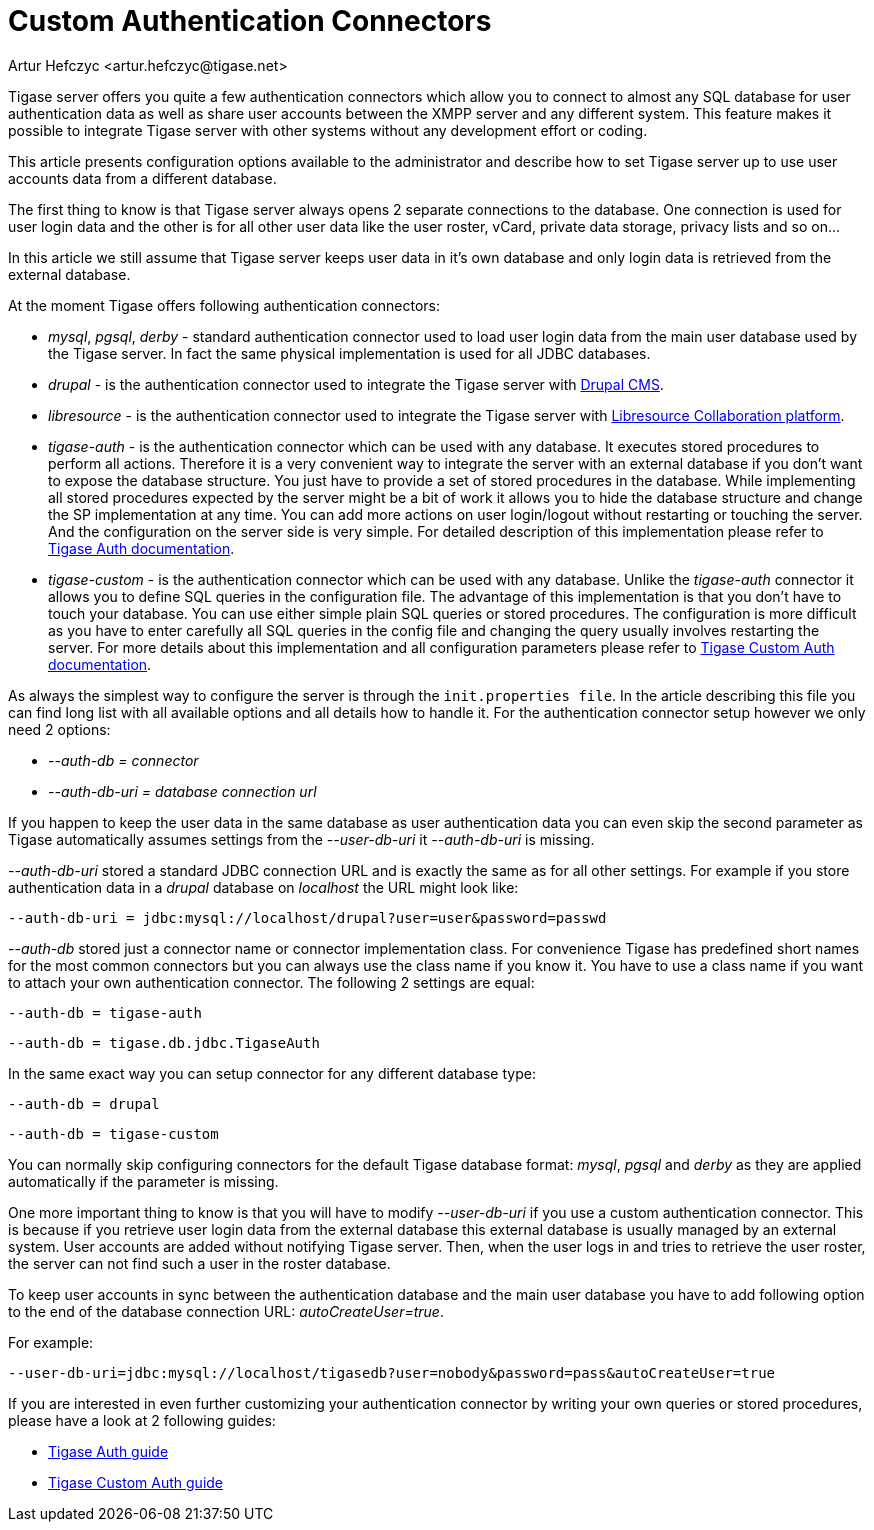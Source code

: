 [[customAuthentication]]
Custom Authentication Connectors
================================
:author: Artur Hefczyc <artur.hefczyc@tigase.net>
:version: v2.0, June 2014: Reformatted for AsciiDoc.
:date: 2010-04-06 21:18
:revision: v2.1

:toc:
:numbered:
:website: http://tigase.net

Tigase server offers you quite a few authentication connectors which allow you to connect to almost any SQL database for user authentication data as well as share user accounts between the XMPP server and any different system. This feature makes it possible to integrate Tigase server with other systems without any development effort or coding.

This article presents configuration options available to the administrator and describe how to set Tigase server up to use user accounts data from a different database.

The first thing to know is that Tigase server always opens 2 separate connections to the database. One connection is used for user login data and the other is for all other user data like the user roster, vCard, private data storage, privacy lists and so on...

In this article we still assume that Tigase server keeps user data in it's own database and only login data is retrieved from the external database.

At the moment Tigase offers following authentication connectors:

- 'mysql', 'pgsql', 'derby' - standard authentication connector used to load user login data from the main user database used by the Tigase server. In fact the same physical implementation is used for all JDBC databases.
- 'drupal' - is the authentication connector used to integrate the Tigase server with link:http://drupal.org/[Drupal CMS].
- 'libresource' - is the authentication connector used to integrate the Tigase server with link:http://dev.libresource.org/[Libresource Collaboration platform].
- 'tigase-auth' - is the authentication connector which can be used with any database. It executes stored procedures to perform all actions. Therefore it is a very convenient way to integrate the server with an external database if you don't want to expose the database structure. You just have to provide a set of stored procedures in the database. While implementing all stored procedures expected by the server might be a bit of work it allows you to hide the database structure and change the SP implementation at any time. You can add more actions on user login/logout without restarting or touching the server. And the configuration on the server side is very simple. For detailed description of this implementation please refer to xref:tigaseAuthConnector[Tigase Auth documentation].
- 'tigase-custom' - is the authentication connector which can be used with any database. Unlike the 'tigase-auth' connector it allows you to define SQL queries in the configuration file. The advantage of this implementation is that you don't have to touch your database. You can use either simple plain SQL queries or stored procedures. The configuration is more difficult as you have to enter carefully all SQL queries in the config file and changing the query usually involves restarting the server. For more details about this implementation and all configuration parameters please refer to xref:custonAuthConnector[Tigase Custom Auth documentation].

As always the simplest way to configure the server is through the +init.properties file+. In the article describing this file you can find long list with all available options and all details how to handle it. For the authentication connector setup however we only need 2 options:

- '--auth-db = connector'
- '--auth-db-uri = database connection url'

If you happen to keep the user data in the same database as user authentication data you can even skip the second parameter as Tigase automatically assumes settings from the '--user-db-uri' it '--auth-db-uri' is missing.

'--auth-db-uri' stored a standard JDBC connection URL and is exactly the same as for all other settings. For example if you store authentication data in a 'drupal' database on 'localhost' the URL might look like:

[source,bash]
-------------------------------------
--auth-db-uri = jdbc:mysql://localhost/drupal?user=user&password=passwd
-------------------------------------

'--auth-db' stored just a connector name or connector implementation class. For convenience Tigase has predefined short names for the most common connectors but you can always use the class name if you know it. You have to use a class name if you want to attach your own authentication connector. The following 2 settings are equal:

[source,bash]
-------------------------------------
--auth-db = tigase-auth
-------------------------------------

[source,bash]
-------------------------------------
--auth-db = tigase.db.jdbc.TigaseAuth
-------------------------------------

In the same exact way you can setup connector for any different database type:

[source,bash]
-------------------------------------
--auth-db = drupal
-------------------------------------

[source,bash]
-------------------------------------
--auth-db = tigase-custom
-------------------------------------

You can normally skip configuring connectors for the default Tigase database format: 'mysql', 'pgsql' and 'derby' as they are applied automatically if the parameter is missing.

One more important thing to know is that you will have to modify '--user-db-uri' if you use a custom authentication connector. This is because if you retrieve user login data from the external database this external database is usually managed by an external system. User accounts are added without notifying Tigase server. Then, when the user logs in and tries to retrieve the user roster, the server can not find such a user in the roster database.

To keep user accounts in sync between the authentication database and the main user database you have to add following option to the end of the database connection URL: 'autoCreateUser=true'.

For example:

[source,bash]
-------------------------------------
--user-db-uri=jdbc:mysql://localhost/tigasedb?user=nobody&password=pass&autoCreateUser=true
-------------------------------------

If you are interested in even further customizing your authentication connector by writing your own queries or stored procedures, please have a look at 2 following guides:

- xref:tigaseAuthConnector[Tigase Auth guide]
- xref:custonAuthConnector[Tigase Custom Auth guide]
